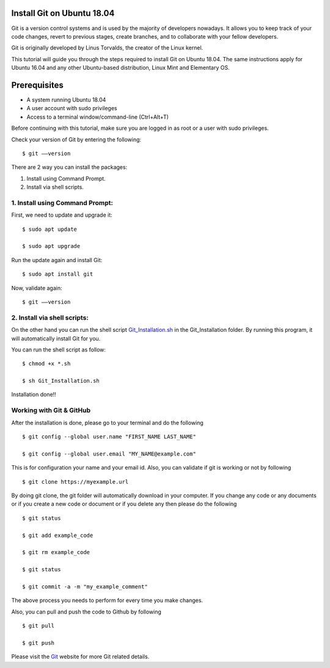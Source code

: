 Install Git on Ubuntu 18.04
-------------------------------
Git is a version control systems and is used by the majority of developers nowadays.
It allows you to keep track of your code changes, revert to previous stages, create branches,
and to collaborate with your fellow developers.

Git is originally developed by Linus Torvalds, the creator of the Linux kernel.

This tutorial will guide you through the steps required to install Git on Ubuntu 18.04.
The same instructions apply for Ubuntu 16.04 and any other Ubuntu-based distribution,
Linux Mint and Elementary OS.

Prerequisites
--------------
* A system running Ubuntu 18.04
* A user account with sudo privileges
* Access to a terminal window/command-line (Ctrl+Alt+T)

Before continuing with this tutorial, make sure you are logged in as root or a user with
sudo privileges.

Check your version of Git by entering the following::

    $ git ––version

There are 2 way you can install the packages:

1. Install using Command Prompt.
2. Install via shell scripts.

1. Install using Command Prompt:
*********************************
First, we need to update and upgrade it::

    $ sudo apt update

    $ sudo apt upgrade

Run the update again and install Git::

    $ sudo apt install git

Now, validate again::

    $ git ––version

2. Install via shell scripts:
*********************************
On the other hand you can run the shell script Git_Installation.sh_ in the Git_Installation folder.
By running this program, it will automatically install Git for you.

.. _Git_Installation.sh: https://github.com/ripanmukherjee/Robotic-Greeter/blob/master/Installation_Documents/Git_Installation/Git_Installation.sh

You can run the shell script as follow::

    $ chmod +x *.sh

    $ sh Git_Installation.sh

Installation done!!

Working with Git & GitHub
****************************
After the installation is done, please go to your terminal and do the following ::

    $ git config --global user.name "FIRST_NAME LAST_NAME"

    $ git config --global user.email "MY_NAME@example.com"

This is for configuration your name and your email id. Also, you can validate if git is
working or not by following ::

    $ git clone https://myexample.url

By doing git clone, the git folder will automatically download in your computer. If you
change any code or any documents or if you create a new code or document or if you delete any
then please do the following ::

    $ git status

    $ git add example_code

    $ git rm example_code

    $ git status

    $ git commit -a -m "my_example_comment"

The above process you needs to perform for every time you make changes.

Also, you can pull and push the code to Github by following ::

    $ git pull

    $ git push

Please visit the Git_ website for more Git related details.

.. _Git: https://git-scm.com/